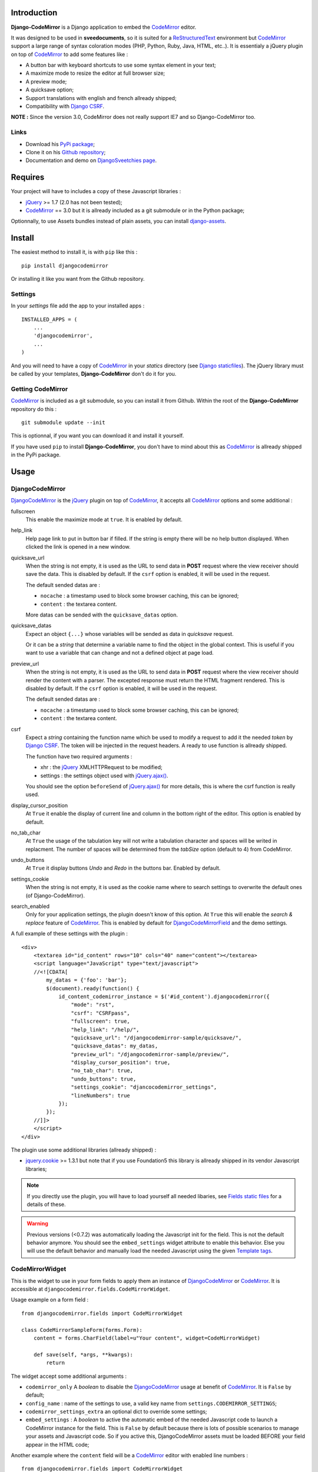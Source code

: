 .. _CodeMirror: http://codemirror.net/
.. _CodeMirror Documentation: http://codemirror.net/doc/manual.html
.. _jQuery: http://jquery.com/
.. _jQuery.ajax(): http://api.jquery.com/jQuery.ajax/
.. _Django CSRF: https://docs.djangoproject.com/en/dev/ref/contrib/csrf/
.. _Django staticfiles: https://docs.djangoproject.com/en/dev/ref/contrib/staticfiles/
.. _Django internationalization system: https://docs.djangoproject.com/en/dev/topics/i18n/
.. _django-assets: http://pypi.python.org/pypi/django-assets
.. _ReStructuredText: http://docutils.sourceforge.net/rst.html

Introduction
============

**Django-CodeMirror** is a Django application to embed the `CodeMirror`_ editor.

It was designed to be used in **sveedocuments**, so it is suited for a 
`ReStructuredText`_ environment but `CodeMirror`_ support a large range of syntax 
coloration modes (PHP, Python, Ruby, Java, HTML, etc..). It is essentialy a jQuery 
plugin on top of `CodeMirror`_ to add some features like :

* A button bar with keyboard shortcuts to use some syntax element in your text;
* A maximize mode to resize the editor at full browser size;
* A preview mode;
* A quicksave option;
* Support translations with english and french allready shipped;
* Compatibility with `Django CSRF`_.

**NOTE :** Since the version 3.0, CodeMirror does not really support IE7 and so Django-CodeMirror too.

Links
*****

* Download his 
  `PyPi package <http://pypi.python.org/pypi/djangocodemirror>`_;
* Clone it on his 
  `Github repository <https://github.com/sveetch/djangocodemirror>`_;
* Documentation and demo on 
  `DjangoSveetchies page <http://sveetchies.sveetch.net/djangocodemirror/>`_.

Requires
========

Your project will have to includes a copy of these Javascript libraries :

* `jQuery`_ >= 1.7 (2.0 has not been tested);
* `CodeMirror`_ == 3.0 but it is allready included as a git submodule or in the Python package;

Optionnally, to use Assets bundles instead of plain assets, you can install `django-assets`_.

Install
=======

The easiest method to install it, is with ``pip`` like this : ::

    pip install djangocodemirror

Or installing it like you want from the Github repository.

Settings
********

In your *settings* file add the app to your installed apps :

::

    INSTALLED_APPS = (
        ...
        'djangocodemirror',
        ...
    )

And you will need to have a copy of `CodeMirror`_ in your *statics* directory (see 
`Django staticfiles`_). The jQuery library must be called by your templates, 
**Django-CodeMirror** don't do it for you.

Getting CodeMirror
******************

`CodeMirror`_ is included as a git submodule, so you can install it from Github. Within the root of the **Django-CodeMirror** repository do this : ::

    git submodule update --init

This is optionnal, if you want you can download it and install it yourself.

If you have used ``pip`` to install **Django-CodeMirror**, you don't have to mind about this as `CodeMirror`_ is allready shipped in the PyPi package.

Usage
=====

DjangoCodeMirror
****************

`DjangoCodeMirror`_ is the `jQuery`_ plugin on top of `CodeMirror`_, it accepts all 
`CodeMirror`_ options and some additional :

fullscreen
    This enable the maximize mode at ``true``. It is enabled by default.
help_link
    Help page link to put in button bar if filled. If the string is empty there will be 
    no help button displayed. When clicked the link is opened in a new window.
quicksave_url
    When the string is not empty, it is used as the URL to send data in **POST** request 
    where the view receiver should save the data. This is disabled by default. If the 
    ``csrf`` option is enabled, it will be used in the request.
    
    The default sended datas are :
    
    * ``nocache`` : a timestamp used to block some browser caching, this can be ignored;
    * ``content`` : the textarea content.
    
    More datas can be sended with the ``quicksave_datas`` option.
quicksave_datas
    Expect an object ``{...}`` whose variables will be sended as data in *quicksave* 
    request.
    
    Or it can be a *string* that determine a variable name to find the object in the 
    global context. This is useful if you want to use a variable that can change and not 
    a defined object at page load. 
preview_url
    When the string is not empty, it is used as the URL to send data in **POST** request 
    where the view receiver should render the content with a parser. The excepted 
    response must return the HTML fragment rendered. This is disabled by default. If the 
    ``csrf`` option is enabled, it will be used in the request.
    
    The default sended datas are :
    
    * ``nocache`` : a timestamp used to block some browser caching, this can be ignored;
    * ``content`` : the textarea content.
csrf
    Expect a *string* containing the function name which be used to modify a request to 
    add it the needed *token* by `Django CSRF`_. The token will be injected in the 
    request headers. A ready to use function is allready shipped.
    
    The function have two required arguments :
    
    * xhr : the `jQuery`_ XMLHTTPRequest to be modified;
    * settings : the settings object used with `jQuery.ajax()`_.
    
    You should see the option ``beforeSend`` of `jQuery.ajax()`_ for more details, this 
    is where the csrf function is really used.
display_cursor_position
    At ``True`` it enable the display of current line and column in the bottom right of 
    the editor. This option is enabled by default.
no_tab_char
    At ``True`` the usage of the tabulation key will not write a tabulation character and 
    spaces will be writed in replacment. The number of spaces will be determined from the 
    *tabSize* option (default to 4) from CodeMirror.
undo_buttons
    At ``True`` it display buttons *Undo* and *Redo* in the buttons bar. Enabled by 
    default.
settings_cookie
    When the string is not empty, it is used as the cookie name where to search settings 
    to overwrite the default ones (of Django-CodeMirror).
search_enabled
    Only for your application settings, the plugin doesn't know of this option. At 
    ``True`` this will enable the *search & replace* feature of `CodeMirror`_. This is 
    enabled by default for `DjangoCodeMirrorField`_ and the demo settings.

A full example of these settings with the plugin :

::
    
    <div>
        <textarea id="id_content" rows="10" cols="40" name="content"></textarea>
        <script language="JavaScript" type="text/javascript">
        //<![CDATA[
            my_datas = {'foo': 'bar'};
            $(document).ready(function() {
                id_content_codemirror_instance = $('#id_content').djangocodemirror({
                    "mode": "rst",
                    "csrf": "CSRFpass",
                    "fullscreen": true,
                    "help_link": "/help/",
                    "quicksave_url": "/djangocodemirror-sample/quicksave/",
                    "quicksave_datas": my_datas,
                    "preview_url": "/djangocodemirror-sample/preview/",
                    "display_cursor_position": true,
                    "no_tab_char": true,
                    "undo_buttons": true,
                    "settings_cookie": "djancocodemirror_settings",
                    "lineNumbers": true
                });
            });
        //]]>
        </script>
    </div>

The plugin use some additional libraries (allready shipped) :

* `jquery.cookie <https://github.com/carhartl/jquery-cookie>`_ >= 1.3.1 but note that if you use Foundation5 this library is allready shipped in its vendor Javascript libraries;

.. NOTE:: If you directly use the plugin, you will have to load yourself all needed 
          libaries, see `Fields static files`_ for a details of these.

.. WARNING:: Previous versions (<0.7.2) was automatically loading the Javascript init 
             for the field. This is not the default behavior anymore. You should see the 
             ``embed_settings`` widget attribute to enable this behavior. Else you will 
             use the default behavior and manually load the needed Javascript using the 
             given `Template tags`_.

CodeMirrorWidget
****************

This is the widget to use in your form fields to apply them an instance of 
`DjangoCodeMirror`_ or `CodeMirror`_. It is accessible at 
``djangocodemirror.fields.CodeMirrorWidget``.

Usage example on a form field :

::

    from djangocodemirror.fields import CodeMirrorWidget
    
    class CodeMirrorSampleForm(forms.Form):
        content = forms.CharField(label=u"Your content", widget=CodeMirrorWidget)
        
        def save(self, *args, **kwargs):
            return

The widget accept some additional arguments :

* ``codemirror_only`` A *boolean* to disable the `DjangoCodeMirror`_ usage at benefit of 
  `CodeMirror`_. It is ``False`` by default;
* ``config_name`` : name of the settings to use, a valid key name from 
  ``settings.CODEMIRROR_SETTINGS``;
* ``codemirror_settings_extra`` an optional dict to override some settings;
* ``embed_settings`` : A *boolean* to active the automatic embed of the needed 
  Javascript code to launch a CodeMirror instance for the field. This is ``False`` 
  by default because there is lots of possible scenarios to manage your assets and 
  Javascript code. So if you active this, DjangoCodeMirror assets must be loaded 
  BEFORE your field appear in the HTML code;

Another example where the ``content`` field will be a `CodeMirror`_ editor with enabled 
line numbers :

::

    from djangocodemirror.fields import CodeMirrorWidget
    
    class CodeMirrorSampleForm(forms.Form):
        content = forms.CharField(label="Your content", widget=CodeMirrorWidget(config_name='default'}))
        
        def save(self, *args, **kwargs):
            return

Note that previously, ``CodeMirrorWidget`` required the ``codemirror_attrs`` to directly receives settings as a dict. This is not the behavior anymore, because the widget was not aware of the settings name that is needed with the Assets bundle system. If you don't want to use Assets bundles and want to directly specify settings as a dict, you will have to use the ``CodeMirrorAttrsWidget`` that accepts the same argument as ``CodeMirrorWidget`` but with ``codemirror_attrs`` instead of ``config_name``.

Using within the Django admin
-----------------------------

To use the plugin within your model forms without to edit their admin templates or admin forms, you will have to specify some special arguments. The process is to use the ``_media`` property so the admin can automatically load all of them.

So for example with a model like this : ::

    class MyModel(models.Model):
        title = models.CharField('title', blank=False, max_length=255)
        content = models.TextField('content', blank=False)

You would have a model admin like this : ::

    class MyModelAdmin(admin.ModelAdmin):
        formfield_overrides = {
            models.TextField: {'widget': CodeMirrorWidget(config_name='default', embed_settings=True)},
        }

Note the ``embed_settings``, it specifies to add the Javascript settings directly bellow the textarea tag and the second one;

CodeMirrorField
***************

This inherit from ``django.forms.CharField`` to automatically use `CodeMirrorWidget`_ as 
the widget field. The widget set the ``codemirror_only`` attribute to ``True`` to use 
only the `CodeMirror`_ editor.

It take an additional named argument ``config_name`` like `CodeMirrorWidget`_, his 
default value correspond to the ``default`` setting of `CODEMIRROR_SETTINGS`_.

::

    from django import forms
    from djangocodemirror.fields import CodeMirrorField
    
    class CodeMirrorSampleForm(forms.Form):
        content_codemirror = CodeMirrorField(label=u"Your content", config_name='default'})
        
        def save(self, *args, **kwargs):
            return

DjangoCodeMirrorField
*********************

It is identical as `CodeMirrorField`_ but for usage of `DjangoCodeMirror`_ as the widget 
field.

His default value for ``config_name`` corresponds to 
`DJANGOCODEMIRROR_DEFAULT_SETTING`_.

::

    from django import forms
    from djangocodemirror.fields import CodeMirrorField
    
    class CodeMirrorSampleForm(forms.Form):
        content_djangocodemirror = DjangoCodeMirrorField(label=u"Your content", config_name='djangocodemirror'})
        
        def save(self, *args, **kwargs):
            return

Application settings
====================

All default app settings is located in the ``settings_local.py`` file of 
``djangocodemirror``, you can modify them in your project settings using
the ``CODEMIRROR_SETTINGS`` setting.

CODEMIRROR_FIELD_INIT_JS
************************

**Type :** *string*

HTML code to instantiate `CodeMirror`_ in form fields, this is a template string (usable 
with ``String.format()``) which expect two variable places :

* ``{inputid}`` : Will be the unique field id;
* ``{settings}`` : Will be a JSON string representation of the editor settings.

DJANGOCODEMIRROR_FIELD_INIT_JS
******************************

**Type :** *string*

This identical to `CODEMIRROR_FIELD_INIT_JS`_ but for `DjangoCodeMirror`_ usage only.

CODEMIRROR_SETTINGS
*******************

**Type :** *dict*

The settings schemes to use with `CodeMirror`_ and `DjangoCodeMirror`_ editors. Each 
editor form fields use this schemes to get their default settings. Note that these 
options must be suitable to be transformed by the Python JSON parser.

The default available settings schemes are :

* ``default`` : Only for enable the option to show line numbers;
* ``djangocodemirror`` : Minimal options for `DjangoCodeMirror`_ (line numbers and mode 
  ``rst`` for `ReStructuredText`_);
* ``djangocodemirror_with_preview`` : Same as ``djangocodemirror`` but enable the 
  preview option on ``preview/``;
* ``djangocodemirror_sample_demo`` : Same as ``djangocodemirror`` but enable all stuff 
  needed in the `Sample demonstration`_.

DJANGOCODEMIRROR_DEFAULT_SETTING
********************************

**Type :** *string*

The keyword to use to select the default settings with `DjangoCodeMirrorField`_. Note 
that `CodeMirrorField`_ always use the keyword ``default`` to select his default 
settings.

DJANGOCODEMIRROR_TRANSLATIONS
*****************************

**Type :** *list* or *tuple*

A list of paths for available translations.

CODEMIRROR_THEMES
*****************

**Type :** *list* or *tuple*

A list of paths for available themes to load with `CodeMirror`_. There is actually no 
loaded theme by default, you will have to set one in your `CODEMIRROR_SETTINGS`_

CODEMIRROR_MODES 
****************

**Type :** *list* or *tuple*

A list of tuples for the various syntax coloration modes supported by `CodeMirror`_. 
This list is generated from the available mode files in `CodeMirror`_.

Fields static files
===================

All given paths will be assumed to be in your staticfiles directory 
(see `Django staticfiles`_).

Direct assets
*************

If you plan to use the simple assets system, they are now defined in the 
``templates/djangocodemirror/include_field_assets.html`` template, with some conditional 
includes from the widget settings. This is the default template used with the 
``djangocodemirror_get_assets`` template filter.

Bundle assets
*************

If you plan to only use Bundle assets with `django-assets`_, assets are defined in the 
``assets.py`` module that is automatically loaded by `django-assets`_. You will have to 
use the ``djangocodemirror_get_bundles`` template filter, that is using the 
``templates/djangocodemirror/include_field_bundles.html`` template.

Template tags
=============

For inputs
**********

You will need to load the template tags module in your templates like this : ::

    {% load djangocodemirror_inputs %}

Filters
-------

djangocodemirror_input_settings
    Get the generated widget settings and return it as JSON. It take the form field as required argument like this : ::
    
        {{ form.content|djangocodemirror_input_settings }}
djangocodemirror_init_input
    Return the HTML tag to embed the Javascript init for a djangocodemirror input field. Take the same argument as ``djangocodemirror_input_settings``.

For assets
**********

You will need to load the template tags module in your templates like this : ::

    {% load djangocodemirror_assets %}

Filters
-------

djangocodemirror_get_assets
    Return the html to load all needed assets for all given djangocodemirror fields
    
    This can only be used on a field that have allready been rendered.
    
    Usage : ::
    
        {% load djangocodemirror_assets %}
        
        <html>
            <head>
            ...
            {% djangocodemirror_get_assets form.myfield1 form.myfield2 %}
            </head>
        ...
        </html>
        
    Warning, the tag does not throw explicit template errors for invalid fields.
djangocodemirror_get_bundles
    It works exactly like the ``djangocodemirror_get_assets`` except it use django-assets 
    bundles in place of direct assets. You should not use this if you don't have `django-assets`_ 
    installed.

Sample demonstration
====================

You can rapidly insert **Django-CodeMirror** in your project in adding 
``djangocodemirror.urls`` to your project ``urls.py`` file. This will use 
``djangocodemirror.views`` which contains the demonstration views.

::

    urlpatterns = patterns('',
        ...
        (r'^djangocodemirror-sample/', include('djangocodemirror.urls')),
        ...
    )

Three views are avalaible :

* The editor demonstration on ``djangocodemirror-sample/`` using `ReStructuredText`_;
* The preview view ``preview/`` used in editor demo, it require **sveedocuments** to 
  work correctly or it will simply return a dummy content. This view accepts only 
  **POST** request and return an empty response for all request type (like GET);
* The quicksave view ``quicksave/`` used in editor demo, doesn't really save anything, 
  just do some validation. It require **sveedocuments** to work correctly.
* A public view ``settings/`` usable to edit some settings for the editor. These 
  custom settings will be saved in a cookie. 

The sample view uses the ``djangocodemirror/sample.html`` template that is using by 
default the `Direct assets`_. If your project use `Bundle assets`_, you will have to 
overload this template in your project by creating a ``djangocodemirror/sample.html`` 
template in your project templates directory and use the correct filter like this :

::

    {% extends "djangocodemirror/sample_base.html" %}
    {% load djangocodemirror_assets %}

    {% block djangocodemirror_assets_loading %}{% djangocodemirror_get_bundles form.content %}{% endblock %}


Internationalization and localization
=====================================

This application make usage of the `Django internationalization system`_ only in his 
demonstration. However the editor is translated with his own system using a javascript 
file for each available language.

To add a new language, you will have to add a new javascript file that will register the 
new available language. Just create a file with this :

::

    DCM_Translations["NAME"] = {
        // Translations goes here
    };

Where ``NAME`` is the language locale name to register and ``// Translations goes here`` 
must be replaced by the content to translate. To see a full translation see the french 
version in ``static/djangocodemirror/djangocodemirror.fr.js`` where you can see all the 
string to translate.

You can save your file where you want in your project or application, you will just have 
to register it in the setting `DJANGOCODEMIRROR_TRANSLATIONS`_.
